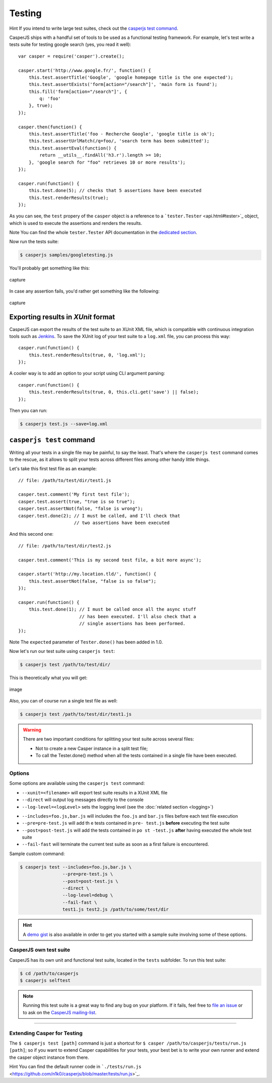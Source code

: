 .. _testing:

=======
Testing
=======

Hint If you intend to write large test suites, check out the `casperjs test command`_.

CasperJS ships with a handful set of tools to be used as a functional testing framework. For example, let's test write a tests suite for testing google search (yes, you read it well)::

    var casper = require('casper').create();

    casper.start('http://www.google.fr/', function() {
        this.test.assertTitle('Google', 'google homepage title is the one expected');
        this.test.assertExists('form[action="/search"]', 'main form is found');
        this.fill('form[action="/search"]', {
            q: 'foo'
        }, true);
    });

    casper.then(function() {
        this.test.assertTitle('foo - Recherche Google', 'google title is ok');
        this.test.assertUrlMatch(/q=foo/, 'search term has been submitted');
        this.test.assertEval(function() {
            return __utils__.findAll('h3.r').length >= 10;
        }, 'google search for "foo" retrieves 10 or more results');
    });

    casper.run(function() {
        this.test.done(5); // checks that 5 assertions have been executed
        this.test.renderResults(true);
    });

As you can see, the ``test`` propery of the ``casper`` object is a reference to a ```tester.Tester`` <api.html#tester>`_ object, which is used to execute the assertions and renders the results.

Note You can find the whole ``tester.Tester`` API documentation in the `dedicated section <api.html#tester>`_.

Now run the tests suite:

.. code-block:: text

    $ casperjs samples/googletesting.js

You'll probably get something like this:

.. figure:: _static/images/testsuiteok.png
   :align: center
   :alt: capture

   capture

In case any assertion fails, you'd rather get something like the following:

.. figure:: _static/images/testsuitefail.png
   :align: center
   :alt: capture

   capture


Exporting results in *XUnit* format
-----------------------------------

CasperJS can export the results of the test suite to an XUnit XML file, which is compatible with continuous integration tools such as `Jenkins <http://jenkins-ci.org/>`_. To save the XUnit log of your test suite to a ``log.xml`` file, you can process this way::

    casper.run(function() {
        this.test.renderResults(true, 0, 'log.xml');
    });

A cooler way is to add an option to your script using CLI argument parsing::

    casper.run(function() {
        this.test.renderResults(true, 0, this.cli.get('save') || false);
    });

Then you can run:

.. code-block:: text

    $ casperjs test.js --save=log.xml


``casperjs test`` command
-------------------------

Writing all your tests in a single file may be painful, to say the
least. That's where the ``casperjs test`` command comes to the rescue,
as it allows to split your tests across different files among other
handy little things.

Let's take this first test file as an example::

    // file: /path/to/test/dir/test1.js

    casper.test.comment('My first test file');
    casper.test.assert(true, "true is so true");
    casper.test.assertNot(false, "false is wrong");
    casper.test.done(2); // I must be called, and I'll check that
                         // two assertions have been executed

And this second one::

    // file: /path/to/test/dir/test2.js

    casper.test.comment('This is my second test file, a bit more async');

    casper.start('http://my.location.tld/', function() {
        this.test.assertNot(false, "false is so false");
    });

    casper.run(function() {
        this.test.done(1); // I must be called once all the async stuff
                           // has been executed. I'll also check that a
                           // single assertions has been performed.
    });

Note The ``expected`` parameter of ``Tester.done()`` has been added in
1.0.

Now let's run our test suite using ``casperjs test``:

.. code-block:: text

    $ casperjs test /path/to/test/dir/

This is theoretically what you will get:

.. figure:: _static/images/split-test-results.png
   :align: center
   :alt: image

   image

Also, you can of course run a single test file as well:

.. code-block :: text

    $ casperjs test /path/to/test/dir/test1.js

.. warning ::

   There are two important conditions for splitting your test suite across several files:

   - Not to create a new Casper instance in a split test file;
   - To call the Tester.done() method when all the tests contained in a single file have been executed.

Options
~~~~~~~

Some options are available using the ``casperjs test`` command:

- ``--xunit=<filename>`` will export test suite results in a XUnit XML file
- ``--direct`` will output log messages directly to the console
- ``--log-level=<logLevel>`` sets the logging level (see the :doc:`related section <logging>`)

.. versionadded:: 1.0.0

- ``--includes=foo.js,bar.js`` will includes the ``foo.js`` and  ``bar.js`` files before each test file execution
- ``--pre=pre-test.js`` will add th e tests contained in ``pre- test.js`` **before** executing the test suite
- ``--post=post-test.js`` will add the tests contained in ``po st -test.js`` **after** having executed the whole test suite
- ``--fail-fast`` will terminate the current test suite as soon as a first failure is encountered.

Sample custom command:

.. code-block:: text

    $ casperjs test --includes=foo.js,bar.js \
                    --pre=pre-test.js \
                    --post=post-test.js \
                    --direct \
                    --log-level=debug \
                    --fail-fast \
                    test1.js test2.js /path/to/some/test/dir

.. hint::

   A `demo gist <https://gist.github.com/3813361>`_ is also available in order to get you started with a sample suite involving some of these options.

CasperJS own test suite
~~~~~~~~~~~~~~~~~~~~~~~

CasperJS has its own unit and functional test suite, located in the ``tests`` subfolder. To run this test suite:

.. code-block:: text

    $ cd /path/to/casperjs
    $ casperjs selftest

.. note::

   Running this test suite is a great way to find any bug on your platform. If it fails, feel free to `file an issue <https://github.com/n1k0/casperjs/issues/new>`_ or to ask on the `CasperJS mailing-list <https://groups.google.com/forum/#!forum/casperjs>`_.

--------------

Extending Casper for Testing
~~~~~~~~~~~~~~~~~~~~~~~~~~~~

The ``$ casperjs test [path]`` command is just a shortcut for ``$ casper /path/to/casperjs/tests/run.js [path]``; so if you want to extend Casper capabilities for your tests, your best bet is to write your own runner and extend the casper object instance from there.

Hint You can find the default runner code in ```./tests/run.js`` <https://github.com/n1k0/casperjs/blob/master/tests/run.js>`_.

